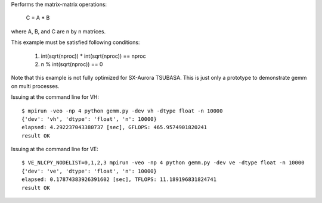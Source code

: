Performs the matrix-matrix operations:

    C = A * B

where A, B, and C are n by n matrices.

This example must be satisfied following conditions:

    1. int(sqrt(nproc)) * int(sqrt(nproc)) == nproc
    2. n % int(sqrt(nproc)) == 0

Note that this example is not fully optimized for SX-Aurora TSUBASA.
This is just only a prototype to demonstrate gemm on multi processes.

Issuing at the command line for VH::

    $ mpirun -veo -np 4 python gemm.py -dev vh -dtype float -n 10000
    {'dev': 'vh', 'dtype': 'float', 'n': 10000}
    elapsed: 4.292237043380737 [sec], GFLOPS: 465.9574901820241
    result OK

Issuing at the command line for VE::

    $ VE_NLCPY_NODELIST=0,1,2,3 mpirun -veo -np 4 python gemm.py -dev ve -dtype float -n 10000
    {'dev': 've', 'dtype': 'float', 'n': 10000}
    elapsed: 0.17874383926391602 [sec], TFLOPS: 11.189196831824741
    result OK
